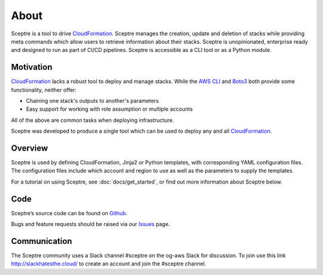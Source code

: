 About
=====

Sceptre is a tool to drive CloudFormation_. Sceptre manages the creation,
update and deletion of stacks while providing meta commands which
allow users to retrieve information about their stacks. Sceptre is
unopinionated, enterprise ready and designed to run as part of CI/CD pipelines.
Sceptre is accessible as a CLI tool or as a Python module.

Motivation
----------

CloudFormation_ lacks a robust tool to deploy and manage stacks. While the
`AWS CLI`_ and Boto3_ both provide some functionality, neither offer:

* Chaining one stack's outputs to another's parameters

* Easy support for working with role assumption or multiple accounts

All of the above are common tasks when deploying infrastructure.

Sceptre was developed to produce a single tool which can be used to deploy any
and all CloudFormation_.

Overview
--------

Sceptre is used by defining CloudFormation, Jinja2 or Python templates, with
corresponding YAML configuration files. The configuration files include which
account and region to use as well as the parameters to supply the templates.

For a tutorial on using Sceptre, see :doc:`docs/get_started`, or find out more
information about Sceptre below.

Code
----

Sceptre’s source code can be found on `Github`_.

Bugs and feature requests should be raised via our `Issues`_ page.

Communication
-------------

The Sceptre community uses a Slack channel #sceptre on the og-aws Slack for
discussion. To join use this link http://slackhatesthe.cloud/ to create an
account and join the #sceptre channel.

.. _Github: https://github.com/cloudreach/sceptre/
.. _Issues: https://github.com/cloudreach/sceptre/issues
.. _CloudFormation: https://aws.amazon.com/cloudformation/
.. _AWS CLI: https://aws.amazon.com/cli/
.. _Boto3: https://aws.amazon.com/sdk-for-python/
